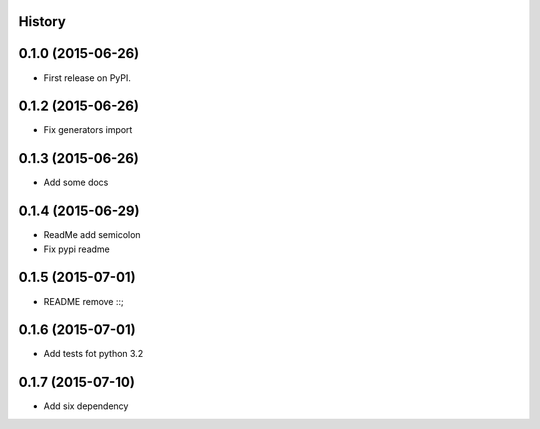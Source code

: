 .. :changelog:

History
-------

0.1.0 (2015-06-26)
---------------------

* First release on PyPI.


0.1.2 (2015-06-26)
---------------------

* Fix generators import

0.1.3 (2015-06-26)
---------------------

* Add some docs

0.1.4 (2015-06-29)
--------------------

* ReadMe add semicolon
* Fix pypi readme

0.1.5 (2015-07-01)
--------------------

* README remove ::;


0.1.6 (2015-07-01)
--------------------

* Add tests fot python 3.2

0.1.7 (2015-07-10)
--------------------

* Add six dependency
